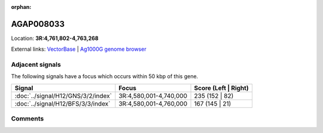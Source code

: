 :orphan:



AGAP008033
==========

Location: **3R:4,761,802-4,763,268**





External links:
`VectorBase <https://www.vectorbase.org/Anopheles_gambiae/Gene/Summary?g=AGAP008033>`_ |
`Ag1000G genome browser <https://www.malariagen.net/apps/ag1000g/phase1-AR3/index.html?genome_region=3R:4761802-4763268#genomebrowser>`_



Adjacent signals
----------------

The following signals have a focus which occurs within 50 kbp of this gene.

.. cssclass:: table-hover
.. csv-table::
    :widths: auto
    :header: Signal,Focus,Score (Left | Right)

    :doc:`../signal/H12/GNS/3/2/index`, "3R:4,580,001-4,740,000", 235 (152 | 82)
    :doc:`../signal/H12/BFS/3/3/index`, "3R:4,580,001-4,760,000", 167 (145 | 21)
    



Comments
--------


.. raw:: html

    <div id="disqus_thread"></div>
    <script>
    
    var disqus_config = function () {
        this.page.identifier = '/gene/AGAP008033';
    };
    
    (function() { // DON'T EDIT BELOW THIS LINE
    var d = document, s = d.createElement('script');
    s.src = 'https://agam-selection-atlas.disqus.com/embed.js';
    s.setAttribute('data-timestamp', +new Date());
    (d.head || d.body).appendChild(s);
    })();
    </script>
    <noscript>Please enable JavaScript to view the <a href="https://disqus.com/?ref_noscript">comments.</a></noscript>


